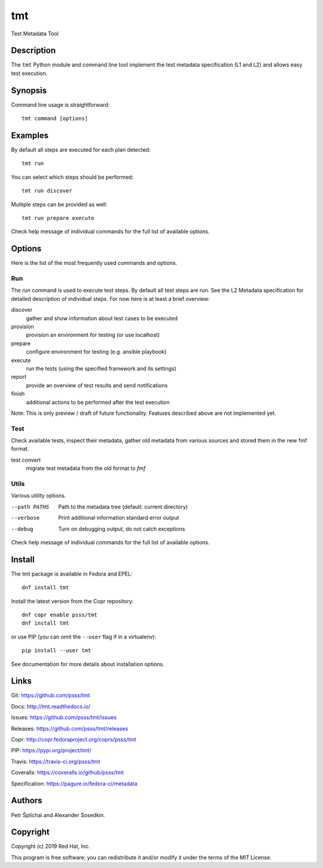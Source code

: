 
======================
    tmt
======================

Test Metadata Tool


Description
~~~~~~~~~~~~~~~~~~~~~~~~~~~~~~~~~~~~~~~~~~~~~~~~~~~~~~~~~~~~~~~~~~

The ``tmt`` Python module and command line tool implement the test
metadata specification (L1 and L2) and allows easy test execution.


Synopsis
~~~~~~~~~~~~~~~~~~~~~~~~~~~~~~~~~~~~~~~~~~~~~~~~~~~~~~~~~~~~~~~~~~

Command line usage is straightforward::

    tmt command [options]


Examples
~~~~~~~~~~~~~~~~~~~~~~~~~~~~~~~~~~~~~~~~~~~~~~~~~~~~~~~~~~~~~~~~~~

By default all steps are executed for each plan detected::

    tmt run

You can select which steps should be performed::

    tmt run discover

Multiple steps can be provided as well::

    tmt run prepare execute

Check help message of individual commands for the full list of
available options.


Options
~~~~~~~~~~~~~~~~~~~~~~~~~~~~~~~~~~~~~~~~~~~~~~~~~~~~~~~~~~~~~~~~~~

Here is the list of the most frequently used commands and options.

Run
---

The `run` command is used to execute test steps. By default all
test steps are run. See the L2 Metadata specification for detailed
description of individual steps. For now here is at least a brief
overview:

discover
    gather and show information about test cases to be executed

provision
    provision an environment for testing (or use localhost)

prepare
    configure environment for testing (e.g. ansible playbook)

execute
    run the tests (using the specified framework and its settings)

report
    provide an overview of test results and send notifications

finish
    additional actions to be performed after the test execution

Note: This is only preview / draft of future functionality.
Features described above are not implemented yet.


Test
----

Check available tests, inspect their metadata, gather old metadata
from various sources and stored them in the new fmf format.

test convert
    migrate test metadata from the old format to `fmf`


Utils
-----

Various utility options.

--path PATHS
    Path to the metadata tree (default: current directory)

--verbose
    Print additional information standard error output

--debug
    Turn on debugging output, do not catch exceptions

Check help message of individual commands for the full list of
available options.


Install
~~~~~~~~~~~~~~~~~~~~~~~~~~~~~~~~~~~~~~~~~~~~~~~~~~~~~~~~~~~~~~~~~~

The tmt package is available in Fedora and EPEL::

    dnf install tmt

Install the latest version from the Copr repository::

    dnf copr enable psss/tmt
    dnf install tmt

or use PIP (you can omit the ``--user`` flag if in a virtualenv)::

    pip install --user tmt

See documentation for more details about installation options.


Links
~~~~~~~~~~~~~~~~~~~~~~~~~~~~~~~~~~~~~~~~~~~~~~~~~~~~~~~~~~~~~~~~~~

Git:
https://github.com/psss/tmt

Docs:
http://tmt.readthedocs.io/

Issues:
https://github.com/psss/tmt/issues

Releases:
https://github.com/psss/tmt/releases

Copr:
http://copr.fedoraproject.org/coprs/psss/tmt

PIP:
https://pypi.org/project/tmt/

Travis:
https://travis-ci.org/psss/tmt

Coveralls:
https://coveralls.io/github/psss/tmt

Specification:
https://pagure.io/fedora-ci/metadata


Authors
~~~~~~~~~~~~~~~~~~~~~~~~~~~~~~~~~~~~~~~~~~~~~~~~~~~~~~~~~~~~~~~~~~

Petr Šplíchal and Alexander Sosedkin.


Copyright
~~~~~~~~~~~~~~~~~~~~~~~~~~~~~~~~~~~~~~~~~~~~~~~~~~~~~~~~~~~~~~~~~~

Copyright (c) 2019 Red Hat, Inc.

This program is free software; you can redistribute it and/or
modify it under the terms of the MIT License.
